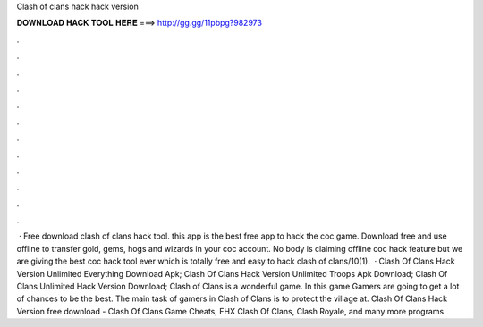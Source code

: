 Clash of clans hack hack version

𝐃𝐎𝐖𝐍𝐋𝐎𝐀𝐃 𝐇𝐀𝐂𝐊 𝐓𝐎𝐎𝐋 𝐇𝐄𝐑𝐄 ===> http://gg.gg/11pbpg?982973

.

.

.

.

.

.

.

.

.

.

.

.

 · Free download clash of clans hack tool. this app is the best free app to hack the coc game. Download free and use offline to transfer gold, gems, hogs and wizards in your coc account. No body is claiming offline coc hack feature but we are giving the best coc hack tool ever which is totally free and easy to hack clash of clans/10(1).  · Clash Of Clans Hack Version Unlimited Everything Download Apk; Clash Of Clans Hack Version Unlimited Troops Apk Download; Clash Of Clans Unlimited Hack Version Download; Clash of Clans is a wonderful game. In this game Gamers are going to get a lot of chances to be the best. The main task of gamers in Clash of Clans is to protect the village at. Clash Of Clans Hack Version free download - Clash Of Clans Game Cheats, FHX Clash Of Clans, Clash Royale, and many more programs.